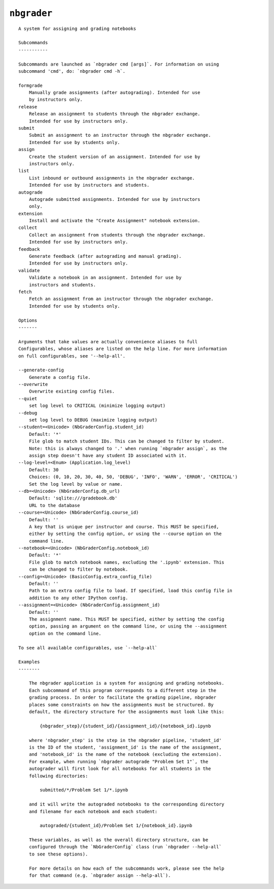 ``nbgrader``
========================

::

    A system for assigning and grading notebooks
    
    Subcommands
    -----------
    
    Subcommands are launched as `nbgrader cmd [args]`. For information on using
    subcommand 'cmd', do: `nbgrader cmd -h`.
    
    formgrade
        Manually grade assignments (after autograding). Intended for use
        by instructors only.
    release
        Release an assignment to students through the nbgrader exchange.
        Intended for use by instructors only.
    submit
        Submit an assignment to an instructor through the nbgrader exchange.
        Intended for use by students only.
    assign
        Create the student version of an assignment. Intended for use by
        instructors only.
    list
        List inbound or outbound assignments in the nbgrader exchange.
        Intended for use by instructors and students.
    autograde
        Autograde submitted assignments. Intended for use by instructors
        only.
    extension
        Install and activate the "Create Assignment" notebook extension.
    collect
        Collect an assignment from students through the nbgrader exchange.
        Intended for use by instructors only.
    feedback
        Generate feedback (after autograding and manual grading).
        Intended for use by instructors only.
    validate
        Validate a notebook in an assignment. Intended for use by
        instructors and students.
    fetch
        Fetch an assignment from an instructor through the nbgrader exchange.
        Intended for use by students only.
    
    Options
    -------
    
    Arguments that take values are actually convenience aliases to full
    Configurables, whose aliases are listed on the help line. For more information
    on full configurables, see '--help-all'.
    
    --generate-config
        Generate a config file.
    --overwrite
        Overwrite existing config files.
    --quiet
        set log level to CRITICAL (minimize logging output)
    --debug
        set log level to DEBUG (maximize logging output)
    --student=<Unicode> (NbGraderConfig.student_id)
        Default: '*'
        File glob to match student IDs. This can be changed to filter by student.
        Note: this is always changed to '.' when running `nbgrader assign`, as the
        assign step doesn't have any student ID associated with it.
    --log-level=<Enum> (Application.log_level)
        Default: 30
        Choices: (0, 10, 20, 30, 40, 50, 'DEBUG', 'INFO', 'WARN', 'ERROR', 'CRITICAL')
        Set the log level by value or name.
    --db=<Unicode> (NbGraderConfig.db_url)
        Default: 'sqlite:///gradebook.db'
        URL to the database
    --course=<Unicode> (NbGraderConfig.course_id)
        Default: ''
        A key that is unique per instructor and course. This MUST be specified,
        either by setting the config option, or using the --course option on the
        command line.
    --notebook=<Unicode> (NbGraderConfig.notebook_id)
        Default: '*'
        File glob to match notebook names, excluding the '.ipynb' extension. This
        can be changed to filter by notebook.
    --config=<Unicode> (BasicConfig.extra_config_file)
        Default: ''
        Path to an extra config file to load. If specified, load this config file in
        addition to any other IPython config.
    --assignment=<Unicode> (NbGraderConfig.assignment_id)
        Default: ''
        The assignment name. This MUST be specified, either by setting the config
        option, passing an argument on the command line, or using the --assignment
        option on the command line.
    
    To see all available configurables, use `--help-all`
    
    Examples
    --------
    
        The nbgrader application is a system for assigning and grading notebooks.
        Each subcommand of this program corresponds to a different step in the
        grading process. In order to facilitate the grading pipeline, nbgrader
        places some constraints on how the assignments must be structured. By
        default, the directory structure for the assignments must look like this:
        
            {nbgrader_step}/{student_id}/{assignment_id}/{notebook_id}.ipynb
        
        where 'nbgrader_step' is the step in the nbgrader pipeline, 'student_id'
        is the ID of the student, 'assignment_id' is the name of the assignment,
        and 'notebook_id' is the name of the notebook (excluding the extension).
        For example, when running `nbgrader autograde "Problem Set 1"`, the
        autograder will first look for all notebooks for all students in the
        following directories:
        
            submitted/*/Problem Set 1/*.ipynb
        
        and it will write the autograded notebooks to the corresponding directory
        and filename for each notebook and each student:
        
            autograded/{student_id}/Problem Set 1/{notebook_id}.ipynb
        
        These variables, as well as the overall directory structure, can be
        configured through the `NbGraderConfig` class (run `nbgrader --help-all`
        to see these options).
        
        For more details on how each of the subcommands work, please see the help
        for that command (e.g. `nbgrader assign --help-all`).
    
    